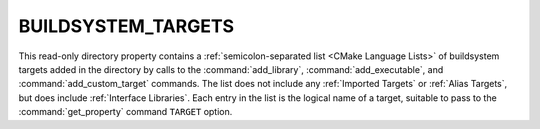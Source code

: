 BUILDSYSTEM_TARGETS
-------------------

.. versionadded:: 3.7

This read-only directory property contains a
:ref:`semicolon-separated list <CMake Language Lists>` of buildsystem targets added in the
directory by calls to the :command:`add_library`, :command:`add_executable`,
and :command:`add_custom_target` commands.  The list does not include any
:ref:`Imported Targets` or :ref:`Alias Targets`, but does include
:ref:`Interface Libraries`.  Each entry in the list is the logical name
of a target, suitable to pass to the :command:`get_property` command
``TARGET`` option.
